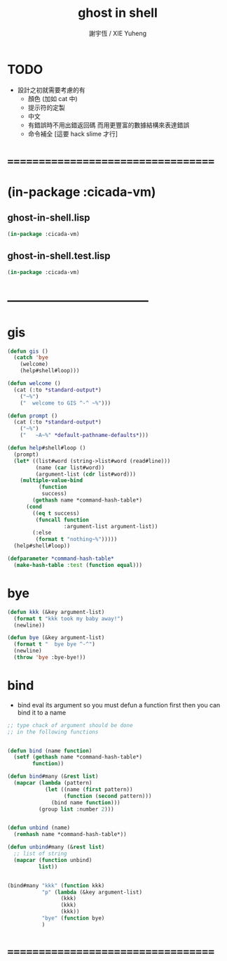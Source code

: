 #+TITLE:  ghost in shell
#+AUTHOR: 謝宇恆 / XIE Yuheng
#+EMAIL:  xyheme@gmail.com

* TODO
  * 設計之初就需要考慮的有
    * 顏色 (加如 cat 中)
    * 提示符的定製
    * 中文
    * 有錯誤時不用出錯返回碼
      而用更豐富的數據結構來表達錯誤
    * 命令補全
      [這要 hack slime 才行]
* ===================================
* (in-package :cicada-vm)
** ghost-in-shell.lisp
   #+begin_src lisp :tangle ghost-in-shell.lisp
   (in-package :cicada-vm)
   #+end_src
** ghost-in-shell.test.lisp
   #+begin_src lisp :tangle ghost-in-shell.test.lisp
   (in-package :cicada-vm)
   #+end_src
* -----------------------------------
* gis
  #+begin_src lisp :tangle ghost-in-shell.lisp 
  (defun gis ()
    (catch 'bye
      (welcome)
      (help#shell#loop)))

  (defun welcome ()
    (cat (:to *standard-output*)
      ("~%")
      ("  welcome to GIS ^-^ ~%")))

  (defun prompt ()
    (cat (:to *standard-output*)
      ("~%")
      ("   ~A~%" *default-pathname-defaults*)))

  (defun help#shell#loop ()
    (prompt)
    (let* ((list#word (string->list#word (read#line)))
           (name (car list#word))
           (argument-list (cdr list#word)))
      (multiple-value-bind
            (function
             success)
          (gethash name *command-hash-table*)
        (cond
          ((eq t success)
           (funcall function
                    :argument-list argument-list))
          (:else
           (format t "nothing~%")))))
    (help#shell#loop))

  (defparameter *command-hash-table*
    (make-hash-table :test (function equal)))
  #+end_src
* bye
  #+begin_src lisp :tangle ghost-in-shell.lisp
  (defun kkk (&key argument-list)
    (format t "kkk took my baby away!")
    (newline))

  (defun bye (&key argument-list)
    (format t "  bye bye ^-^")
    (newline)
    (throw 'bye :bye-bye!))
  #+end_src
* bind
  * bind eval its argument
    so you must defun a function first
    then you can bind it to a name
  #+begin_src lisp :tangle ghost-in-shell.lisp
  ;; type chack of argument should be done
  ;; in the following functions


  (defun bind (name function)
    (setf (gethash name *command-hash-table*)
          function))

  (defun bind#many (&rest list)
    (mapcar (lambda (pattern)
              (let ((name (first pattern))
                    (function (second pattern)))
                (bind name function)))
            (group list :number 2)))


  (defun unbind (name)
    (remhash name *command-hash-table*))

  (defun unbind#many (&rest list)
    ;; list of string
    (mapcar (function unbind)
            list))


  (bind#many "kkk" (function kkk)
             "p" (lambda (&key argument-list)
                   (kkk)
                   (kkk)
                   (kkk))
             "bye" (function bye)
             )
  #+end_src
* ===================================

